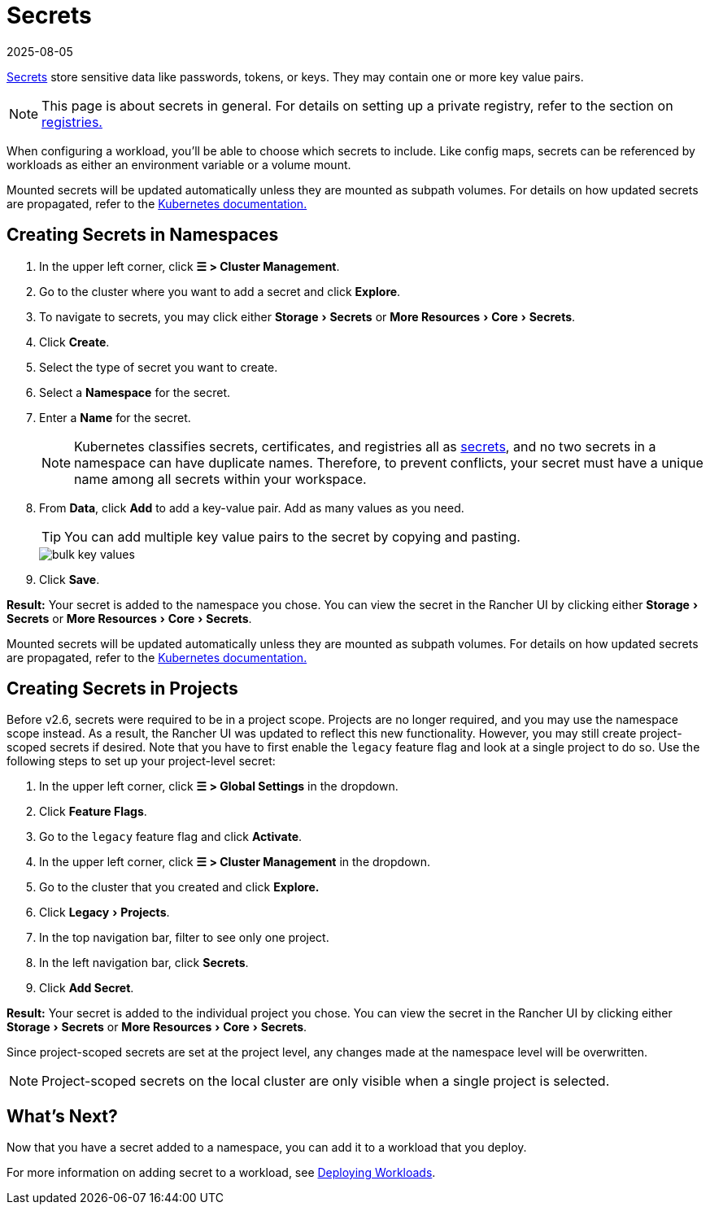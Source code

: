 = Secrets
:revdate: 2025-08-05
:page-revdate: {revdate}
:experimental:

https://kubernetes.io/docs/concepts/configuration/secret/#overview-of-secrets[Secrets] store sensitive data like passwords, tokens, or keys. They may contain one or more key value pairs.

[NOTE]
====

This page is about secrets in general. For details on setting up a private registry, refer to the section on xref:cluster-admin/kubernetes-resources/kubernetes-and-docker-registries.adoc[registries.]
====


When configuring a workload, you'll be able to choose which secrets to include. Like config maps, secrets can be referenced by workloads as either an environment variable or a volume mount.

Mounted secrets will be updated automatically unless they are mounted as subpath volumes. For details on how updated secrets are propagated, refer to the https://kubernetes.io/docs/concepts/configuration/secret/#mounted-secrets-are-updated-automatically[Kubernetes documentation.]

== Creating Secrets in Namespaces

. In the upper left corner, click *☰ > Cluster Management*.
. Go to the cluster where you want to add a secret and click *Explore*.
. To navigate to secrets, you may click either menu:Storage[Secrets] or menu:More Resources[Core > Secrets].
. Click *Create*.
. Select the type of secret you want to create.
. Select a *Namespace* for the secret.
. Enter a *Name* for the secret.
+

[NOTE]
====
Kubernetes classifies secrets, certificates, and registries all as https://kubernetes.io/docs/concepts/configuration/secret/[secrets], and no two secrets in a namespace can have duplicate names. Therefore, to prevent conflicts, your secret must have a unique name among all secrets within your workspace.
====


. From *Data*, click *Add* to add a key-value pair. Add as many values as you need.
+

[TIP]
====
You can add multiple key value pairs to the secret by copying and pasting.
====

+
image::bulk-key-values.gif[]

. Click *Save*.

*Result:* Your secret is added to the namespace you chose. You can view the secret in the Rancher UI by clicking either menu:Storage[Secrets] or menu:More Resources[Core > Secrets].

Mounted secrets will be updated automatically unless they are mounted as subpath volumes. For details on how updated secrets are propagated, refer to the https://kubernetes.io/docs/concepts/configuration/secret/#mounted-secrets-are-updated-automatically[Kubernetes documentation.]

== Creating Secrets in Projects

Before v2.6, secrets were required to be in a project scope. Projects are no longer required, and you may use the namespace scope instead. As a result, the Rancher UI was updated to reflect this new functionality. However, you may still create project-scoped secrets if desired. Note that you have to first enable the `legacy` feature flag and look at a single project to do so. Use the following steps to set up your project-level secret:

. In the upper left corner, click *☰ > Global Settings* in the dropdown.
. Click *Feature Flags*.
. Go to the `legacy` feature flag and click *Activate*.
. In the upper left corner, click *☰ > Cluster Management* in the dropdown.
. Go to the cluster that you created and click *Explore.*
. Click menu:Legacy[Projects].
. In the top navigation bar, filter to see only one project.
. In the left navigation bar, click *Secrets*.
. Click *Add Secret*.

*Result:* Your secret is added to the individual project you chose. You can view the secret in the Rancher UI by clicking either menu:Storage[Secrets] or menu:More Resources[Core > Secrets].

Since project-scoped secrets are set at the project level, any changes made at the namespace level will be overwritten.

[NOTE]
====

Project-scoped secrets on the local cluster are only visible when a single project is selected.
====


== What's Next?

Now that you have a secret added to a namespace, you can add it to a workload that you deploy.

For more information on adding secret to a workload, see xref:cluster-admin/kubernetes-resources/workloads-and-pods/deploy-workloads.adoc[Deploying Workloads].
